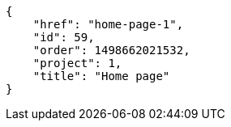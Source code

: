 [source,json]
----
{
    "href": "home-page-1",
    "id": 59,
    "order": 1498662021532,
    "project": 1,
    "title": "Home page"
}
----
